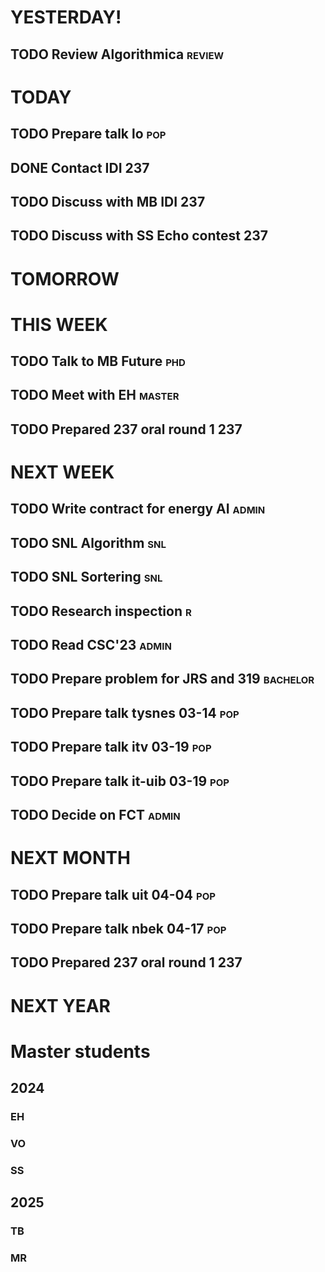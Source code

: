 * YESTERDAY!
** TODO Review Algorithmica                                          :review:
* TODAY
** TODO Prepare talk lo                                                 :pop:
** DONE Contact IDI                                                     :237:
** TODO Discuss with MB IDI                                             :237:
** TODO Discuss with SS Echo contest                                    :237:
* TOMORROW
* THIS WEEK
** TODO Talk to MB Future                                               :phd:
** TODO Meet with EH                                                 :master:
** TODO Prepared 237 oral round 1                                       :237:
* NEXT WEEK
** TODO Write contract for energy AI                                  :admin:
** TODO SNL Algorithm                                                   :snl:
** TODO SNL Sortering                                                   :snl:
** TODO Research inspection                                               :r:
** TODO Read CSC'23                                                   :admin:
** TODO Prepare problem for JRS and 319                            :bachelor:
** TODO Prepare talk tysnes 03-14                                       :pop:
** TODO Prepare talk itv    03-19                                       :pop:
** TODO Prepare talk it-uib 03-19                                       :pop:
** TODO Decide on FCT                                                 :admin:
* NEXT MONTH
** TODO Prepare talk uit    04-04                                       :pop:
** TODO Prepare talk nbek   04-17                                       :pop:
** TODO Prepared 237 oral round 1                                       :237:
* NEXT YEAR
* Master students
** 2024
*** EH
*** VO
*** SS
** 2025
*** TB
*** MR
